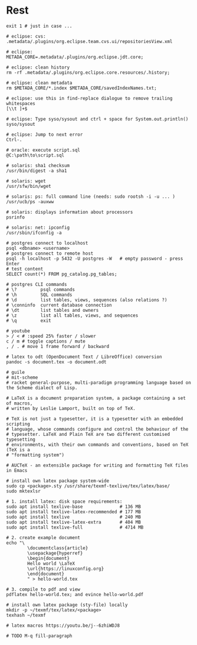 * Rest
  #+BEGIN_SRC shell
    exit 1 # just in case ...

    # eclipse: cvs:
    .metadata/.plugins/org.eclipse.team.cvs.ui/repositoriesView.xml

    # eclipse:
    METADA_CORE=.metadata/.plugins/org.eclipse.jdt.core;

    # eclipse: clean history
    rm -rf .metadata/.plugins/org.eclipse.core.resources/.history;

    # eclipse: clean metadata
    rm $METADA_CORE/*.index $METADA_CORE/savedIndexNames.txt;

    # eclipse: use this in find-replace dialogue to remove trailing whitespaces
    [\\t ]+$

    # eclipse: Type syso/sysout and ctrl + space for System.out.println()
    syso/sysout

    # eclipse: Jump to next error
    Ctrl-.

    # oracle: execute script.sql
    @C:\path\to\script.sql

    # solaris: sha1 checksum
    /usr/bin/digest -a sha1

    # solaris: wget
    /usr/sfw/bin/wget

    # solaris: ps: full command line (needs: sudo rootsh -i -u ... )
    /usr/ucb/ps -auxww

    # solaris: displays information about processors
    psrinfo

    # solaris: net: ipconfig
    /usr/sbin/ifconfig -a

    # postgres connect to localhost
    psql <dbname> <username>
    # postgres connect to remote host
    psql -h localhost -p 5432 -U postgres -W   # empty password - press Enter
    # test content
    SELECT count(*) FROM pg_catalog.pg_tables;

    # postgres CLI commands
    # \?         psql commands
    # \h         SQL commands
    # \d         list tables, views, sequences (also relations ?)
    # \conninfo  current database connection
    # \dt        list tables and owners
    # \z         list all tables, views, and sequences
    # \q         exit

    # youtube
    > / < # :speed 25% faster / slower
    c / m # toggle captions / mute
    , / . # move 1 frame forward / backward

    # latex to odt (OpenDocument Text / LibreOffice) conversion
    pandoc -s document.tex -o document.odt

    # guile
    # mit-scheme
    # racket general-purpose, multi-paradigm programming language based on the Scheme dialect of Lisp.

    # LaTeX is a document preparation system, a package containing a set of macros,
    # written by Leslie Lamport, built on top of TeX.

    # TeX is not just a typesetter, it is a typesetter with an embedded scripting
    # language, whose commands configure and control the behaviour of the
    # typesetter. LaTeX and Plain TeX are two different customised typesetting
    # environments, with their own commands and conventions, based on TeX (TeX is a
    # "formatting system")

    # AUCTeX - an extensible package for writing and formatting TeX files in Emacs

    # install own latex package system-wide
    sudo cp <package>.sty /usr/share/texmf-texlive/tex/latex/base/
    sudo mktexlsr

    # 1. install latex: disk space requirements:
    sudo apt install texlive-base              # 136 MB
    sudo apt install texlive-latex-recommended # 177 MB
    sudo apt install texlive                   # 240 MB
    sudo apt install texlive-latex-extra       # 404 MB
    sudo apt install texlive-full              # 4714 MB

    # 2. create example document
    echo "\
            \documentclass{article}
            \usepackage{hyperref}
            \begin{document}
            Hello world \LaTeX
            \url{https://linuxconfig.org}
            \end{document}
            " > hello-world.tex

    # 3. compile to pdf and view
    pdflatex hello-world.tex; and evince hello-world.pdf

    # install own latex package (sty-file) locally
    mkdir -p ~/texmf/tex/latex/<package>
    texhash ~/texmf

    # latex macros https://youtu.be/j--6zhiWDJ8

    # TODO M-q fill-paragraph
  #+END_SRC

